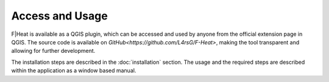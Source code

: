 Access and Usage
================

F|Heat is available as a QGIS plugin, which can be accessed and used by anyone from the official extension page in QGIS.
The source code is available on `GitHub<https://github.com/L4rsG/F-Heat>`, making the tool transparent and allowing for further development.

The installation steps are described in the :doc:`installation` section. The usage and the required steps are described within the application as a window based manual.
